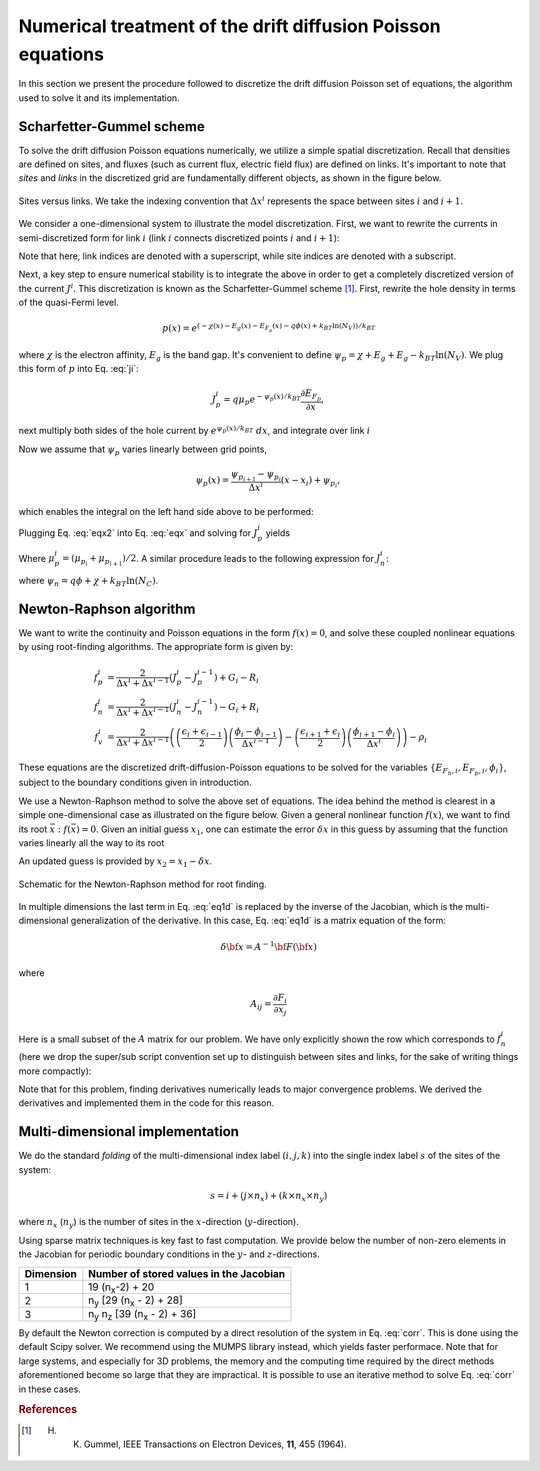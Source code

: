 Numerical treatment of the drift diffusion Poisson equations
============================================================

In this section we present the procedure followed to discretize the drift
diffusion Poisson set of equations, the algorithm used to solve it and its
implementation.

Scharfetter-Gummel scheme
-------------------------
To solve the drift diffusion Poisson equations numerically, we utilize a simple
spatial discretization.  Recall that densities are defined on sites, and fluxes
(such as current flux, electric field flux) are defined on links.  It's important to note that *sites* and
*links* in the discretized grid are fundamentally different objects, as shown in
the figure below.

.. figure:: grid_link.*
   :align: center
   :width: 300	

   Sites versus links.  We take the indexing convention that :math:`\Delta
   x^i` represents the space between sites :math:`i` and :math:`i+1`.

We consider a one-dimensional system to illustrate the model discretization.  First, we want to rewrite the currents in semi-discretized form
for link :math:`i` (link :math:`i` connects discretized points :math:`i` and
:math:`i+1`):  

.. math::
    J_n^i & = q\mu_n n_i \frac{\partial E_{F_n,i}}{\partial x} \\
    J_p^i & = q\mu_p p_i \frac{\partial E_{F_p,i}}{\partial x}
   :label: ji

Note that here, link indices are denoted with a superscript, while site indices
are denoted with a subscript.

Next, a key step to ensure numerical stability is to integrate the above in order to
get a completely discretized version of the current :math:`J^i`.  This discretization is known as the Scharfetter-Gummel scheme [1]_. First, rewrite the hole density in terms of the quasi-Fermi
level. 

.. math::
    p(x) = e^{\left(-\chi(x)-E_g(x)-E_{F_p}(x)-q\phi(x)+k_BT \ln(N_V)\right)/k_BT}

where :math:`\chi` is the electron affinity, :math:`E_g` is the band gap.  It's convenient to define :math:`\psi_p=\chi+E_g+E_g-k_BT\ln(N_V)`.  We plug this form of :math:`p` into Eq. :eq:`ji`:

.. math::
    J_p^i = q \mu_p e^{-\psi_p(x)/k_BT}
    \frac{\partial E_{F_p}}{\partial x} ,
    
next multiply both sides of
the hole current  by :math:`e^{\psi_p(x)/k_BT}\ dx`, and integrate over link :math:`i`

.. math::
    \int J_p^i e^{\psi_p(x)/k_BT} \mathrm{d}x
    = q \mu_p \int e^{-E_{F_p}/k_BT}
    \mathrm{d}E_{F_p}
   :label: eqx

Now we assume that :math:`\psi_p` varies linearly between grid points, 

.. math::
    \psi_p \left(x\right) = \frac{\psi_{p_{i+1}}-\psi_{p_i}}{\Delta x^i}\left(x-x_i\right)+\psi_{p_i},

which enables the integral on the left hand side above to be performed:

.. math::
    \int_{x_i}^{x_{i+1}} \mathrm{d}x e^{\psi_p(x)/k_BT} = 
    k_BT \Delta x^i \frac{e^{ \psi_{p_{i+1}}/k_BT} - e^{
    \psi_{p_i} / k_BT}}{\psi_{p_{i+1}} - \psi_{p_i}}
   :label: eqx2

Plugging Eq. :eq:`eqx2` into Eq. :eq:`eqx` and solving for :math:`J_p^i` yields

.. math::
    J_p^i = \frac{q\mu_p^i}{\Delta x^i}
    \frac{\psi_{p_{i}}-\psi_{p_{i+1}}}{e^{\psi_{p_{i+1}}/k_BT}-e^{\psi_{p_i}/k_BT}} 
    \mu_p  \left[e^{-E_{F_p,i+1}/k_BT}-e^{-E_{F_p,i}}\right]
   :label: jpi

Where :math:`\mu_p^i = (\mu_{p_i}+\mu_{p_{i+1}})/2`. A similar procedure leads to the following expression for :math:`J_n^i`:

.. math::
    J_n^i = \frac{q\mu_n^i}{\Delta x^i}
    \frac{\psi_{n_{i+1}}-\psi_{n_i}}{e^{-\psi_{n_{i+1}}/k_BT}-e^{-\psi_{n_i}/k_BT}}
    \left[e^{E_{F_n,i+1}/k_BT}-e^{E_{F_n,i}/k_BT}\right]
   :label: jni

where :math:`\psi_n=q\phi+\chi+k_BT \ln(N_C)`.  




.. _algo:

Newton-Raphson algorithm
------------------------
We want to write the continuity and Poisson equations in the form :math:`f(x)=0`,
and solve these coupled nonlinear equations by using root-finding algorithms.
The appropriate form is given by: 

.. math::
    f_p^i &= \frac{2}{\Delta x^i + \Delta x^{i-1}}\left(J_p^{i} -
    J_p^{i-1}\right) + G_i - R_i 
    \\ f_n^i &= \frac{2}{\Delta x^i + \Delta
    x^{i-1}}\left(J_n^{i} - J_n^{i-1}\right) - G_i + R_i \\ 
    f_v^i &= \frac{2}{\Delta x^i + \Delta x^{i-1}}
    \left( \left(\frac{\epsilon_{i}+\epsilon_{i-1}}{2}\right)\left(\frac{\phi_{i}-\phi_{i-1}}{\Delta x^{i-1}}\right)
    -\left(\frac{\epsilon_{i+1}+\epsilon_{i}}{2}\right)\left(\frac{\phi_{i+1}-\phi_i}{\Delta x^i}\right) \right) -
    \rho_i

These equations are the
discretized drift-diffusion-Poisson equations to be solved for the variables
:math:`\left\{E_{F_n,i}, E_{F_p,i}, \phi_i\right\}`, subject to the boundary
conditions given in introduction.


We use a Newton-Raphson method to solve the above set of equations.  The idea
behind the method is clearest in a simple one-dimensional case as illustrated on
the figure below.  Given a general nonlinear function :math:`f(x)`, we want to find its
root :math:`\bar x: f(\bar x)=0`.  Given an initial guess :math:`x_1`, one can
estimate the error :math:`\delta x` in this guess by assuming that the function
varies linearly all the way to its root

.. math::
    \delta x= \left(\frac{df}{dx} (x_1)\right)^{-1}f\left(x_1\right)
    :label: eq1d

An updated guess is provided by :math:`x_2 = x_1 - \delta x`.

.. figure:: NR.*
    :align: center

    Schematic for the Newton-Raphson method for root finding.

In multiple dimensions the last term in Eq. :eq:`eq1d` is replaced by the
inverse of the Jacobian, which is the multi-dimensional generalization
of the derivative.  In this case, Eq. :eq:`eq1d` is a matrix equation of
the form: 

.. math::
    \delta {\bf x} = A^{-1} {\bf F}\left({\bf x}\right)

where

.. math::
    A_{ij} = \frac{\partial F_i}{\partial x_j}

Here is a small subset of the :math:`A` matrix for our problem.
We have only explicitly shown the row which corresponds to :math:`f_n^i` (here we
drop the super/sub script convention set up to distinguish between
sites and links, for the sake of writing things more compactly):

.. math::
    \left(
    \begin{array}{ccccccccccc}
      & \ldots &  &  &  &  &  &  & & &\\
      \vdots  &  &  &  &  &  &  &  & & &  \\
       &  &  &  &  &  &  &  &  & &\\
       &  &  &  &  &  &  &  &  & &\\
      \ldots & \frac{\partial f_n^i}{\partial E_{F_n}^{i-1}} & \frac{\partial
      f_n^i}{\partial E_{F_p}^{i-1}}  & \frac{\partial f_n^i}{\partial \phi^{i-1}}
      & \frac{\partial f_n^i}{\partial E_{F_n}^{i}} & \frac{\partial
      f_n^i}{\partial E_{F_p}^{i}}  & \frac{\partial f_n^i}{\partial \phi^{i}}  &
      \frac{\partial f_n^i}{\partial E_{F_n}^{i+1}} & \frac{\partial
      f_n^i}{\partial E_{F_p}^{i+1}}  & \frac{\partial f_n^i}{\partial \phi^{i+1}} &
      \ldots \\ \vdots &  &  &  &  &  &  &  & & &\\
       &  &  &  &  &  &  &  &  & &\\
       &  &  &  &  &  &  &  &  & &\\
       &  &  &  &  &  &  &  &  & &\\
       &  &  &  &  &  &  &  &  & &\\
       & \ldots &  &  &  &  &  &  &  & &
    \end{array}
    \right)
    \left(
      \begin{array}{c}
      \vdots\\
        \delta E_{F_n}^{i-1} \\
        \delta E_{F_p}^{i-1} \\
        \delta \phi^{i-1} \\
        \delta E_{F_n}^{i} \\
        \delta E_{F_p}^{i} \\
        \delta \phi^{i} \\
        \delta E_{F_n}^{i+1} \\
        \delta E_{F_p}^{i+1} \\
        \delta \phi^{i+1} \\
        \vdots
      \end{array}
    \right)
    =
    \left(
      \begin{array}{c}
      \vdots\\
        f_n^{i-1} \\
        f_p^{i-1} \\
        f_v^{i-1} \\
        f_n^{i} \\
        f_p^{i} \\
        f_v^{i} \\
        f_n^{i+1} \\
        f_p^{i+1} \\
        f_v^{i+1} \\
        \vdots
      \end{array}
    \right)
    :label: corr

Note that for this
problem, finding derivatives numerically leads to major convergence problems. We
derived the derivatives and implemented them in the code for this reason.





Multi-dimensional implementation
--------------------------------
We do the standard *folding* of the multi-dimensional index label :math:`(i,j,k)`
into the single index label :math:`s` of the sites of the system: 

.. math::
    s = i + (j \times n_x) + (k \times n_x \times n_y)

where :math:`n_x` (:math:`n_y`) is the number of sites in the
:math:`x`-direction (:math:`y`-direction).

Using sparse matrix techniques is key fast to fast computation. We provide below
the number of non-zero elements in the Jacobian for periodic boundary conditions
in the :math:`y`- and :math:`z`-directions.

+------------------------+-------------------------------------------------------+
| Dimension              | Number of stored values in the Jacobian               |
+========================+=======================================================+
|          1             |  19 (n\ :sub:`x`-2) + 20                              |
+------------------------+-------------------------------------------------------+
|          2             |  n\ :sub:`y` [29 (n\ :sub:`x` - 2) + 28]              |
+------------------------+-------------------------------------------------------+
|          3             |  n\ :sub:`y` n\ :sub:`z` [39 (n\ :sub:`x` - 2) + 36]  |
+------------------------+-------------------------------------------------------+

By default the Newton correction is computed by a direct resolution of the
system in Eq. :eq:`corr`. This is done using the default Scipy solver. We recommend using the MUMPS library instead, which yields faster performace. Note that
for large systems, and especially for 3D problems, the memory and the computing
time required by the direct methods aforementioned become so large that they are
impractical. It is possible to use an iterative method to solve Eq. :eq:`corr` in
these cases.




.. rubric:: References
.. [1] H. K. Gummel, IEEE Transactions on Electron Devices, **11**, 455 (1964).
